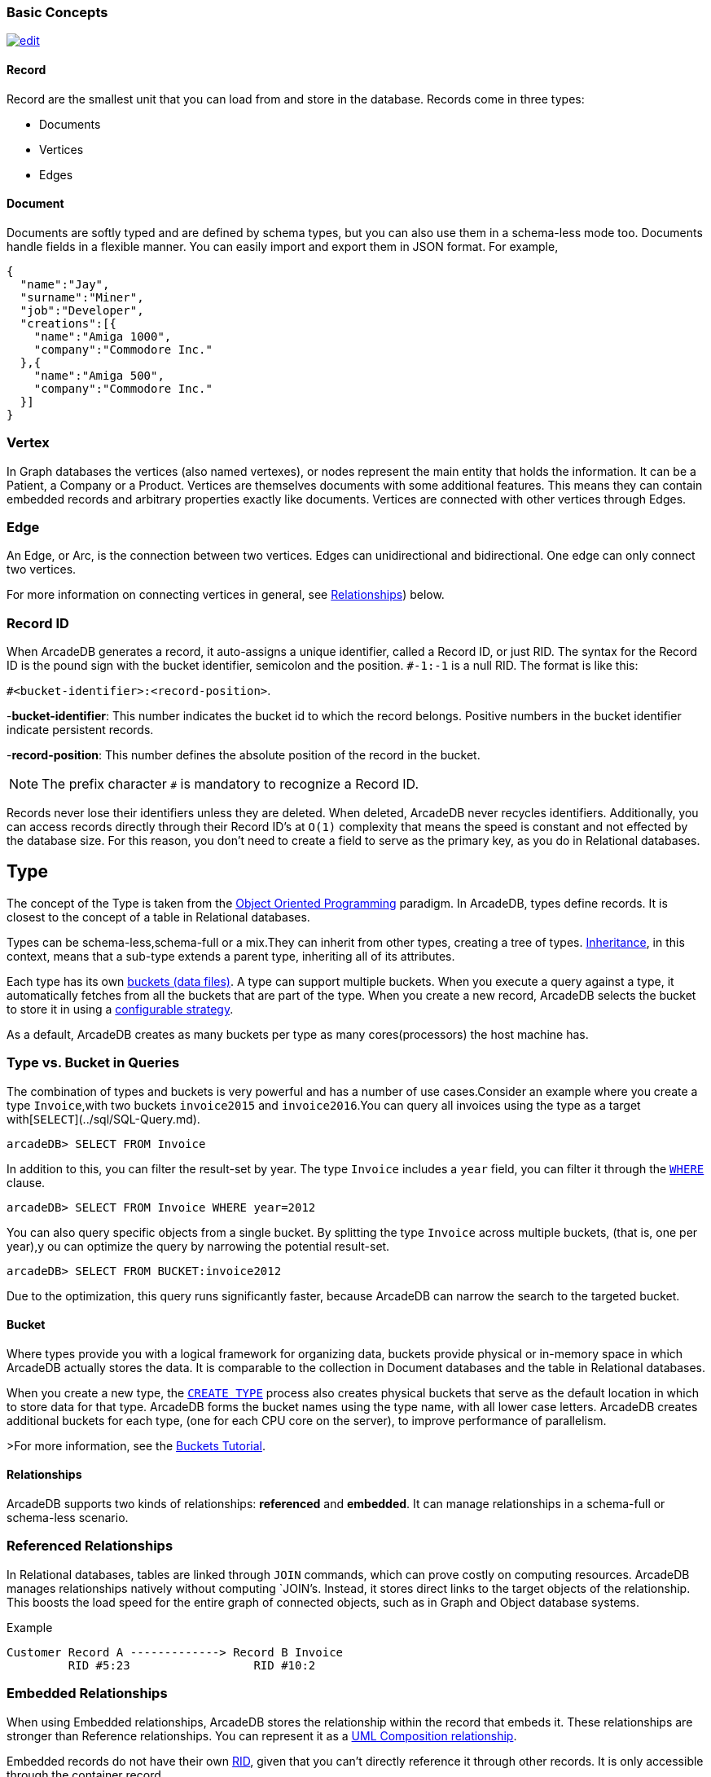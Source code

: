 [[BasicConcepts]]
### Basic Concepts
image:../images/edit.png[link="https://github.com/ArcadeData/arcadedb-docs/blob/main/src/main/asciidoc/concepts/basics.adoc" float=right]

#### Record

Record are the smallest unit that you can load from and store in the database.
Records come in three types:

- Documents
- Vertices
- Edges

#### Document

Documents are softly typed and are defined by schema types, but you can also use them in a schema-less mode too.
Documents handle fields in a flexible manner.
You can easily import and export them in JSON format.
For example,

```json
{
  "name":"Jay",
  "surname":"Miner",
  "job":"Developer",
  "creations":[{
    "name":"Amiga 1000",
    "company":"Commodore Inc."
  },{
    "name":"Amiga 500",
    "company":"Commodore Inc."
  }]
}
```

### Vertex

In Graph databases the vertices (also named vertexes), or nodes represent the main entity that holds the information.
It can be a Patient, a Company or a Product.
Vertices are themselves documents with some additional features.
This means they can contain embedded records and arbitrary properties exactly like documents.
Vertices are connected with other vertices through Edges.

### Edge

An Edge, or Arc, is the connection between two vertices.
Edges can unidirectional and bidirectional.
One edge can only connect two vertices.

For more information on connecting vertices in general, see <<Relationships,Relationships>>) below.

### Record ID

When ArcadeDB generates a record, it auto-assigns a unique identifier, called a Record ID, or just RID.
The syntax for the Record ID is the pound sign with the bucket identifier, semicolon and the position.
`#-1:-1` is a null RID.
The format is like this:

`#<bucket-identifier>:<record-position>`.

-**bucket-identifier**: This number indicates the bucket id to which the record belongs.
Positive numbers in the bucket identifier indicate persistent records.

-**record-position**: This number defines the absolute position of the record in the bucket.

NOTE: The prefix character `#` is mandatory to recognize a Record ID.

Records never lose their identifiers unless they are deleted.
When deleted, ArcadeDB never recycles identifiers.
Additionally, you can access records directly through their Record ID's at `O(1)` complexity that means the speed is constant and not effected by the database size.
For this reason, you don't need to create a field to serve as the primary key, as you do in Relational databases.

## Type

The concept of the Type is taken from the http://en.wikipedia.org/wiki/Object-oriented_programming[Object Oriented Programming] paradigm.
In ArcadeDB, types define records.
It is closest to the concept of a table in Relational databases.

Types can be schema-less,schema-full or a mix.They can inherit from other types, creating a tree of types. http://en.wikipedia.org/wiki/Inheritance_%28object-oriented_programming%29[Inheritance], in this context, means that a sub-type extends a parent type, inheriting all of its attributes.

Each type has its own <<Bucket,buckets (data files)>>.
A type can support multiple buckets.
When you execute a query against a type, it automatically fetches from all the buckets that are part of the type.
When you create a new record, ArcadeDB selects the bucket to store it in using a <<Bucket-Selection,configurable strategy>>.

As a default, ArcadeDB creates as many buckets per type as many cores(processors) the host machine has.


### Type vs. Bucket in Queries

The combination of types and buckets is very powerful and has a number of use cases.Consider an example where you create a type `Invoice`,with two buckets `invoice2015` and `invoice2016`.You can query all invoices using the type as a target with[`SELECT`](../sql/SQL-Query.md).

```
arcadeDB> SELECT FROM Invoice
```

In addition to this, you can filter the result-set by year.
The type `Invoice` includes a `year` field, you can filter it through the <<SQL-Where,`WHERE`>> clause.

```
arcadeDB> SELECT FROM Invoice WHERE year=2012
```

You can also query specific objects from a single bucket.
By splitting the type `Invoice` across multiple buckets, (that is, one per year),y ou can optimize the query by narrowing the potential result-set.

```
arcadeDB> SELECT FROM BUCKET:invoice2012
```

Due to the optimization, this query runs significantly faster, because ArcadeDB can narrow the search to the targeted bucket.

#### Bucket

Where types provide you with a logical framework for organizing data, buckets provide physical or in-memory space in which ArcadeDB actually stores the data.
It is comparable to the collection in Document databases and the table in Relational databases.

When you create a new type, the <<SQL-Create-Type,`CREATE TYPE`>> process also creates physical buckets that serve as the default location in which to store data for that type.
ArcadeDB forms the bucket names using the type name, with all lower case letters.
ArcadeDB creates additional buckets for each type, (one for each CPU core on the server), to improve performance of parallelism.

>For more information, see the <<Tutorial-Buckets,Buckets Tutorial>>.

[[Relationships]]
#### Relationships

ArcadeDB supports two kinds of relationships: **referenced** and **embedded**.
It can manage relationships in a schema-full or schema-less scenario.

### Referenced Relationships

In Relational databases, tables are linked through `JOIN` commands, which can prove costly on computing resources.
ArcadeDB manages relationships natively without computing `JOIN`'s. Instead, it stores direct links to the target objects of the relationship. This boosts the load speed for the entire graph of connected objects, such as in Graph and Object database systems.

Example

```
Customer Record A -------------> Record B Invoice
         RID #5:23                  RID #10:2
```

### Embedded Relationships

When using Embedded relationships, ArcadeDB stores the relationship within the record that embeds it.
These relationships are stronger than Reference relationships.
You can represent it as a http://en.wikipedia.org/wiki/Type_diagram#Composition[UML Composition relationship].

Embedded records do not have their own <<RID,RID>>, given that you can't directly reference it through other records.
It is only accessible through the container record.

In the event that you delete the container record, the embedded record is also deleted.
For example,

```
    Record A <>----------> Record B
   TYPE=Account          TYPE=Address
    RID #5:23               NO RID
```

Here,record `A` contains the entirety of record `B` in the property `address`.
You can reach record `B` only by traversing the container record.
For example,

```
arcadeDB> SELECT FROM Account WHERE address.city = 'Rome'
```

#### 1:1 and *n*:1 Embedded Relationships

ArcadeDB expresses relationships of these kinds using the `EMBEDDED` type.

#### 1:*n* and *n*:*n* Embedded Relationships

ArcadeDB expresses relationships of these kinds using a list or a map of links, such as:

- `LIST` An ordered list of records.
- `MAP` An ordered map of records as the value and a string as the key, it doesn't accept duplicate keys.

### Inverse Relationships

In ArcadeDB, all Edges in the Graph model are bidirectional.
This differs from the Document model, where relationships are always unidirectional,requiring the developer to maintain data integrity.
In addition, ArcadeDB automatically maintains the consistency of all bidirectional relationships.

## Database

Each server or Java VM can handle multiple database instances,but the database name must be unique.


[[Database-URL]]
### Database URL

ArcadeDB uses its own http://en.wikipedia.org/wiki/Uniform_Resource_Locator[URL] format, of engine and database name as `<engine>:<db-name>`.
The embedded engine is the default and can be omitted.
To open a database on the local file system you can use directly the path as URL.

### Database Usage

You must always close the database once you finish working on it.

NOTE: ArcadeDB automatically closes all opened databases, when the process dies gracefully (not by killing it by force).
This is assured if the Operating System allows a graceful shutdown.
